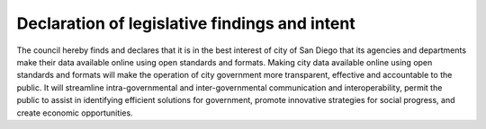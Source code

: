 .. _declaration:

Declaration of legislative findings and intent
==============================================

The council hereby finds and declares that it is in the best interest of city of San Diego that its agencies and departments make their data available online using open standards and formats. Making city data available online using open standards and formats will make the operation of city government more transparent, effective and accountable to the public. It will streamline intra-governmental and inter-governmental communication and interoperability, permit the public to assist in identifying efficient solutions for government, promote innovative strategies for social progress, and create economic opportunities.
